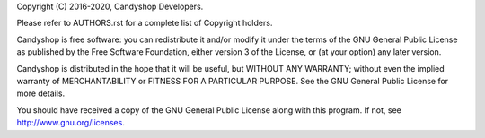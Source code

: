 
Copyright (C) 2016-2020, Candyshop Developers.

Please refer to AUTHORS.rst for a complete list of Copyright holders.

Candyshop is free software: you can redistribute it and/or modify
it under the terms of the GNU General Public License as published by
the Free Software Foundation, either version 3 of the License, or
(at your option) any later version.

Candyshop is distributed in the hope that it will be useful,
but WITHOUT ANY WARRANTY; without even the implied warranty of
MERCHANTABILITY or FITNESS FOR A PARTICULAR PURPOSE.  See the
GNU General Public License for more details.

You should have received a copy of the GNU General Public License
along with this program. If not, see http://www.gnu.org/licenses.
